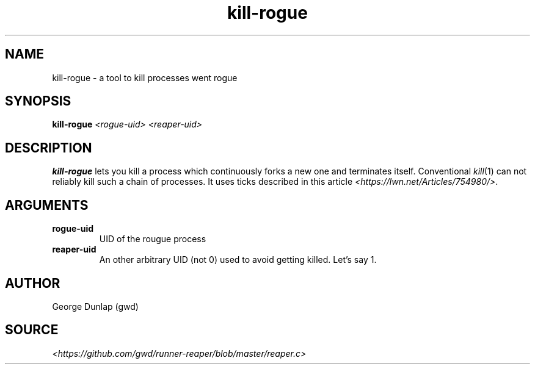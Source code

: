 .TH kill-rogue 1
.SH NAME
kill-rogue \- a tool to kill processes went rogue
.SH SYNOPSIS
.B kill-rogue
.I <rogue-uid> <reaper-uid>
.SH DESCRIPTION
.B kill-rogue
lets you kill a process which continuously forks a new one and terminates itself.
Conventional
.IR kill (1) 
can not reliably kill such a chain of processes.
It uses ticks described in this article 
.IR <https://lwn.net/Articles/754980/> .
.SH ARGUMENTS
.TP
.BR rogue-uid
UID of the rougue process
.TP
.BR reaper-uid
An other arbitrary UID (not 0) used to avoid getting killed. Let's say 1.
.SH AUTHOR
George Dunlap (gwd)
.SH SOURCE
.IR <https://github.com/gwd/runner-reaper/blob/master/reaper.c>
